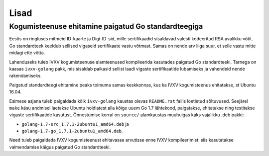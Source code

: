 ..  IVXV arhitektuur

Lisad
=====

Kogumisteenuse ehitamine paigatud Go standardteegiga
----------------------------------------------------

Eestis on ringluses mitmeid ID-kaarte ja Digi-ID-sid, mille sertifikaadid
sisaldavad valesti kodeeritud RSA avalikku võtit. Go standardteek keeldub
sellised vigaseid sertifikaate vastu võtmast. Samas on nende arv liiga suur,
et selle vastu mitte midagi ette võtta.

Lahenduseks tuleb IVXV kogumisteenuse alamteenused kompileerida kasutades
paigatud Go standardteeki. Tarnega on kaasas ``ivxv-golang`` pakk, mis
sisaldab paikasid sellist laadi vigaste sertifikaatide lubamiseks ja vahendeid
nende rakendamiseks.

Paigatud standardteegi ehitamine peaks toimuma samas keskkonnas, kus ka IVXV
kogumisteenus ehitatakse, st Ubuntu 16.04.

Esimese asjana tuleb paigaldada kõik ``ivxv-golang`` kaustas olevas
``README.rst`` failis loetletud sõltuvused. Seejärel ``make`` käsu andmisel
laetakse Ubuntu hoidlatest alla kõige uuem Go 1.7 lähtekood, paigatakse,
ehitatakse ning testitakse vigaste sertifikaatide kasutust. Õnnestumise korral
on ``source/`` alamkaustas muuhulgas kaks vajalikku .deb pakki:

- ``golang-1.7-src_1.7.1-2ubuntu1_amd64.deb`` ja
- ``golang-1.7-go_1.7.1-2ubuntu1_amd64.deb``.

Need tuleb paigaldada IVXV kogumisteenust ehitavasse arvutisse enne IVXV
kompileerimist: siis kasutatakse valmendamise käigus paigatud Go
standardteeki.
